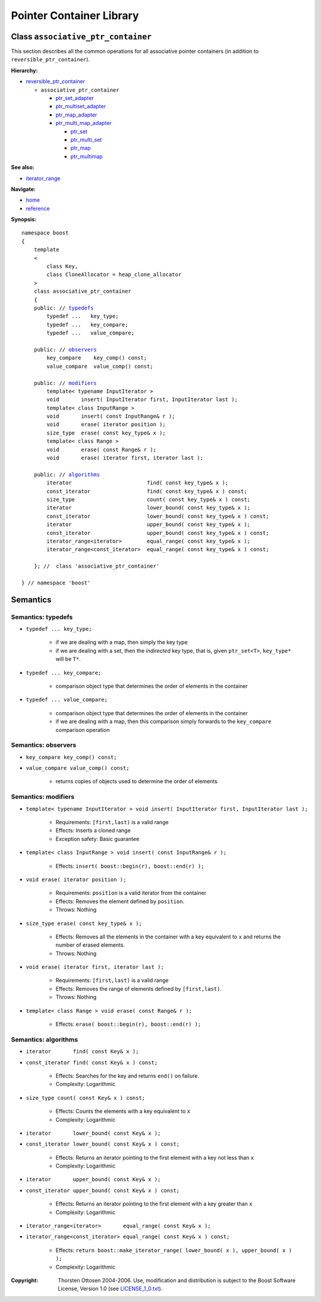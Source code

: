 ++++++++++++++++++++++++++++++++++
 |Boost| Pointer Container Library
++++++++++++++++++++++++++++++++++
 
.. |Boost| image:: boost.png

Class ``associative_ptr_container``
-------------------------------------

This section describes all the common operations for all associative
pointer containers (in addition to ``reversible_ptr_container``).

**Hierarchy:**

- `reversible_ptr_container <reversible_ptr_container.html>`_

  - ``associative_ptr_container`` 
  
    - `ptr_set_adapter <ptr_set_adapter.html>`_
    - `ptr_multiset_adapter <ptr_multiset_adapter.html>`_
    - `ptr_map_adapter <ptr_map_adapter.html>`_
    - `ptr_multi_map_adapter <ptr_multimap_adapter.html>`_

      - `ptr_set <ptr_set.html>`_
      - `ptr_multi_set <ptr_multiset.html>`_ 
      - `ptr_map <ptr_map.html>`_
      - `ptr_multimap <ptr_multimap.html>`_

**See also:**

- `iterator_range <http://www.boost.org/libs/range/doc/utility_class.html#iter_range>`_

**Navigate:**

- `home <ptr_container.html>`_
- `reference <reference.html>`_

**Synopsis:**

.. parsed-literal::

        namespace boost
        {
            template
            < 
                class Key, 
                class CloneAllocator = heap_clone_allocator 
            >
            class associative_ptr_container 
            {
            public: // typedefs_
                typedef ...   key_type;
                typedef ...   key_compare;
                typedef ...   value_compare;
        
            public: // `observers`_
                key_compare    key_comp() const;
                value_compare  value_comp() const;
        
            public: // `modifiers`_         
                template< typename InputIterator >
                void       insert( InputIterator first, InputIterator last );     
                template< class InputRange >
                void       insert( const InputRange& r );
                void       erase( iterator position ); 
                size_type  erase( const key_type& x );
                template< class Range >
                void       erase( const Range& r );
                void       erase( iterator first, iterator last );

            public: // `algorithms`_
                iterator                        find( const key_type& x );
                const_iterator                  find( const key_type& x ) const;
                size_type                       count( const key_type& x ) const;              
                iterator                        lower_bound( const key_type& x );                     
                const_iterator                  lower_bound( const key_type& x ) const;
                iterator                        upper_bound( const key_type& x );                           
                const_iterator                  upper_bound( const key_type& x ) const;
                iterator_range<iterator>        equal_range( const key_type& x );                 
                iterator_range<const_iterator>  equal_range( const key_type& x ) const;
             
            }; //  class 'associative_ptr_container'
            
        } // namespace 'boost'  

    
Semantics
---------

.. _typedefs:

Semantics: typedefs
^^^^^^^^^^^^^^^^^^^

- ``typedef ... key_type;``

    - if we are dealing with a map, then simply the key type
    - if we are dealing with a set, then the *indirected* key type, that is, 
      given ``ptr_set<T>``, ``key_type*`` will be ``T*``.

- ``typedef ... key_compare;``

    -  comparison object type that determines the order of elements in the container

- ``typedef ... value_compare;``

    - comparison object type that determines the order of elements in the container
    - if we are dealing with a map, then this comparison simply forwards to the ``key_compare`` comparison operation

.. _`observers`:

Semantics: observers
^^^^^^^^^^^^^^^^^^^^

- ``key_compare key_comp() const;``
- ``value_compare value_comp() const;``

    - returns copies of objects used to determine the order of elements

.. _`modifiers`:

Semantics: modifiers
^^^^^^^^^^^^^^^^^^^^

- ``template< typename InputIterator >
  void insert( InputIterator first, InputIterator last );``

    - Requirements: ``[first,last)`` is a valid range

    - Effects: Inserts a cloned range 

    - Exception safety: Basic guarantee

- ``template< class InputRange >
  void insert( const InputRange& r );``

    - Effects: ``insert( boost::begin(r), boost::end(r) );``

- ``void erase( iterator position );``

    - Requirements: ``position`` is a valid iterator from the container

    - Effects: Removes the element defined by ``position``.

    - Throws: Nothing

- ``size_type erase( const key_type& x );``

    - Effects: Removes all the elements in the container with a key equivalent to ``x`` and returns the number of erased elements.

    - Throws: Nothing

- ``void erase( iterator first, iterator last );``

    - Requirements: ``[first,last)`` is a valid range

    - Effects: Removes the range of elements defined by ``[first,last)``.

    - Throws: Nothing

- ``template< class Range > void erase( const Range& r );``

    - Effects: ``erase( boost::begin(r), boost::end(r) );``

.. _`algorithms`:

Semantics: algorithms
^^^^^^^^^^^^^^^^^^^^^

- ``iterator       find( const Key& x );``
- ``const_iterator find( const Key& x ) const;``

    - Effects: Searches for the key and returns ``end()`` on failure.

    - Complexity: Logarithmic

- ``size_type count( const Key& x ) const;``

    - Effects: Counts the elements with a key equivalent to ``x``

    - Complexity: Logarithmic

- ``iterator       lower_bound( const Key& x );``
- ``const_iterator lower_bound( const Key& x ) const;``

    - Effects: Returns an iterator pointing to the first element with a key not less than ``x``

    - Complexity: Logarithmic

- ``iterator       upper_bound( const Key& x );``
- ``const_iterator upper_bound( const Key& x ) const;``

    - Effects: Returns an iterator pointing to the first element with a key greater than ``x``

    - Complexity: Logarithmic

- ``iterator_range<iterator>       equal_range( const Key& x );`` 
- ``iterator_range<const_iterator> equal_range( const Key& x ) const;`` 

    - Effects: ``return boost::make_iterator_range( lower_bound( x ), upper_bound( x ) );``

    - Complexity: Logarithmic

..
        - ``reference       at( const key_type& key );``
        - ``const_reference at( const key_type& key ) const;`` 
    
        - Requirements: the key exists
    
        - Effects: returns the object with key ``key``
    
        - Throws: ``bad_ptr_container_operation`` if the key does not exist                                 
    

.. _`pointer container requirements`:

.. raw:: html 

        <hr>
	
:Copyright:     Thorsten Ottosen 2004-2006. Use, modification and distribution is subject to the Boost Software License, Version 1.0 (see LICENSE_1_0.txt__).

__ http://www.boost.org/LICENSE_1_0.txt

